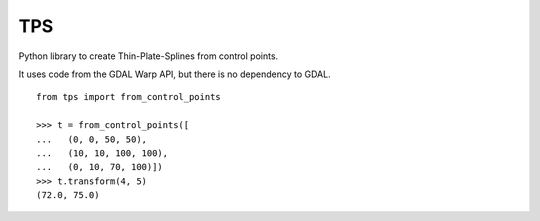 TPS
===

Python library to create Thin-Plate-Splines from control points.

It uses code from the GDAL Warp API, but there is no dependency to GDAL.

::

  from tps import from_control_points

  >>> t = from_control_points([
  ...   (0, 0, 50, 50),
  ...   (10, 10, 100, 100),
  ...   (0, 10, 70, 100)])
  >>> t.transform(4, 5)
  (72.0, 75.0)